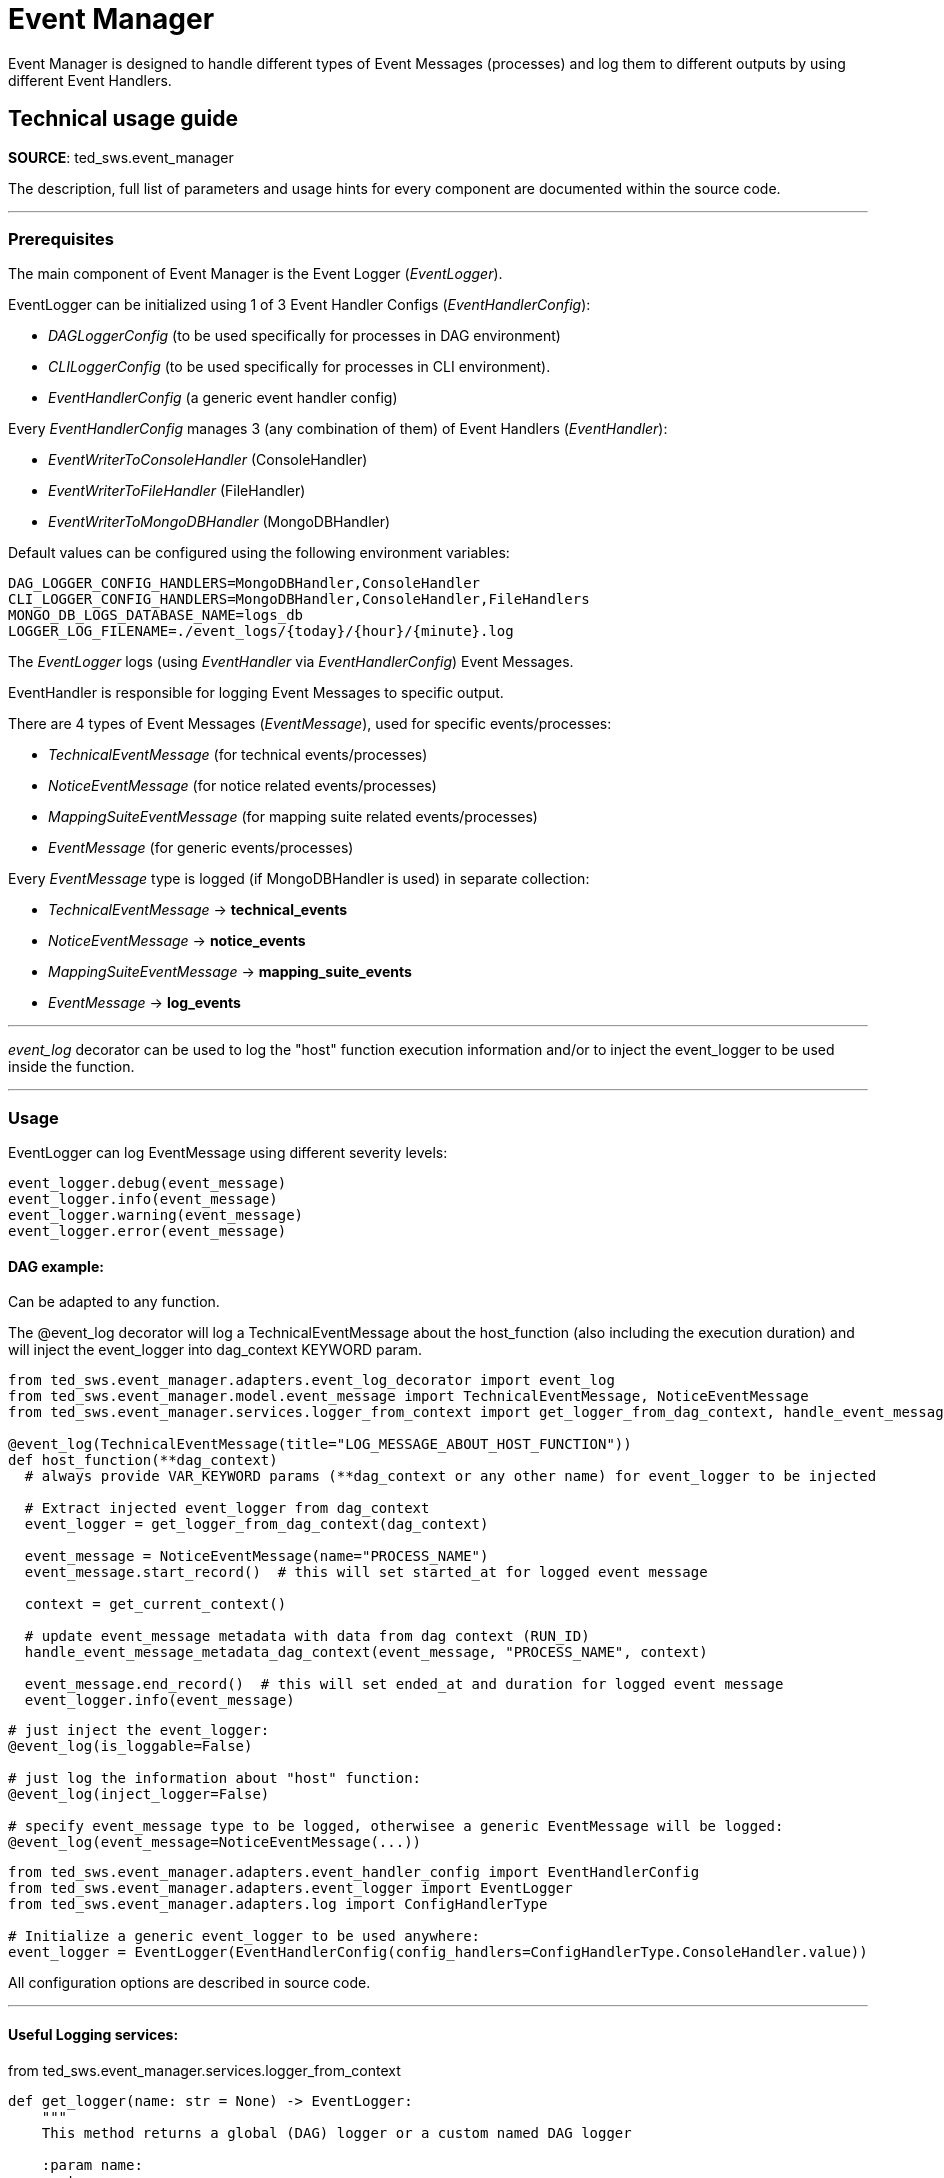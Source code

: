 = Event Manager
:description: This page is about Event Manager

Event Manager is designed to handle different types of Event Messages (processes) and log them to different outputs by
using
different Event Handlers.

== Technical usage guide
*SOURCE*: ted_sws.event_manager

The description, full list of parameters and usage hints for every component are documented within the source code.

---

=== Prerequisites

The main component of Event Manager is the Event Logger (_EventLogger_).

EventLogger can be initialized using 1 of 3 Event Handler Configs (_EventHandlerConfig_):
====
- _DAGLoggerConfig_ (to be used specifically for processes in DAG environment)
- _CLILoggerConfig_ (to be used specifically for processes in CLI environment).
- _EventHandlerConfig_ (a generic event handler config)
====

Every _EventHandlerConfig_ manages 3 (any combination of them) of Event Handlers (_EventHandler_):
====
- _EventWriterToConsoleHandler_ (ConsoleHandler)
- _EventWriterToFileHandler_ (FileHandler)
- _EventWriterToMongoDBHandler_ (MongoDBHandler)
====
Default values can be configured using the following environment variables:
[source]
----
DAG_LOGGER_CONFIG_HANDLERS=MongoDBHandler,ConsoleHandler
CLI_LOGGER_CONFIG_HANDLERS=MongoDBHandler,ConsoleHandler,FileHandlers
MONGO_DB_LOGS_DATABASE_NAME=logs_db
LOGGER_LOG_FILENAME=./event_logs/{today}/{hour}/{minute}.log
----

The _EventLogger_ logs (using _EventHandler_ via _EventHandlerConfig_) Event Messages.

EventHandler is responsible for logging Event Messages to specific output.

There are 4 types of Event Messages (_EventMessage_), used for specific events/processes:
====
- _TechnicalEventMessage_ (for technical events/processes)
- _NoticeEventMessage_ (for notice related events/processes)
- _MappingSuiteEventMessage_ (for mapping suite related events/processes)
- _EventMessage_ (for generic events/processes)
====
Every _EventMessage_ type is logged (if MongoDBHandler is used) in separate collection:
====
- _TechnicalEventMessage_ -> *technical_events*
- _NoticeEventMessage_ -> *notice_events*
- _MappingSuiteEventMessage_ -> *mapping_suite_events*
- _EventMessage_ -> *log_events*
====

---
_event_log_ decorator can be used to log the "host" function execution information and/or to inject the event_logger to
be used
inside the function.

---

=== Usage
EventLogger can log EventMessage using different severity levels:
[source]
----
event_logger.debug(event_message)
event_logger.info(event_message)
event_logger.warning(event_message)
event_logger.error(event_message)
----

==== DAG example:
Can be adapted to any function.
====
The @event_log decorator will log a TechnicalEventMessage about the host_function (also including the
execution duration) and will inject the event_logger into dag_context KEYWORD param.
====
[source]
----
from ted_sws.event_manager.adapters.event_log_decorator import event_log
from ted_sws.event_manager.model.event_message import TechnicalEventMessage, NoticeEventMessage
from ted_sws.event_manager.services.logger_from_context import get_logger_from_dag_context, handle_event_message_metadata_dag_context

@event_log(TechnicalEventMessage(title="LOG_MESSAGE_ABOUT_HOST_FUNCTION"))
def host_function(**dag_context)
  # always provide VAR_KEYWORD params (**dag_context or any other name) for event_logger to be injected

  # Extract injected event_logger from dag_context
  event_logger = get_logger_from_dag_context(dag_context)

  event_message = NoticeEventMessage(name="PROCESS_NAME")
  event_message.start_record()  # this will set started_at for logged event message

  context = get_current_context()

  # update event_message metadata with data from dag context (RUN_ID)
  handle_event_message_metadata_dag_context(event_message, "PROCESS_NAME", context)

  event_message.end_record()  # this will set ended_at and duration for logged event message
  event_logger.info(event_message)

----

[source]
----
# just inject the event_logger:
@event_log(is_loggable=False)

# just log the information about "host" function:
@event_log(inject_logger=False)

# specify event_message type to be logged, otherwisee a generic EventMessage will be logged:
@event_log(event_message=NoticeEventMessage(...))
----

[source]
----
from ted_sws.event_manager.adapters.event_handler_config import EventHandlerConfig
from ted_sws.event_manager.adapters.event_logger import EventLogger
from ted_sws.event_manager.adapters.log import ConfigHandlerType

# Initialize a generic event_logger to be used anywhere:
event_logger = EventLogger(EventHandlerConfig(config_handlers=ConfigHandlerType.ConsoleHandler.value))

----

====
All configuration options are described in source code.
====

'''
==== Useful Logging services:
====
from ted_sws.event_manager.services.logger_from_context
====
[source]
----
def get_logger(name: str = None) -> EventLogger:
    """
    This method returns a global (DAG) logger or a custom named DAG logger

    :param name:
    :return:
    """

def get_cli_logger(name: str = None) -> EventLogger:
    """
    This method returns a global (CLI) logger or a custom named CLI logger

    :param name:
    :return:
    """

def get_console_logger(name: str = None) -> EventLogger:
    """
    This method returns a global (console-only) logger or a custom named console-only logger

    :param name:
    :return:
    """

def get_logger_from_dag_context(dag_context: dict) -> EventLogger:
    """
    Get event logger injected into "host" function by event_log decorator.

    :param dag_context: The args that event logger was injected in
    :return: The injected event logger
    """
----
====
from ted_sws.event_manager.services.log
====
[source]
----
def log_info(message: str, name: str = None):
    """
    Logs INFO EventMessage, using global (DAG) logger or a custom named one
    :param message:
    :param name: Logger name (None to use the global logger)
    :return:
    """

def log_error(message: str, name: str = None):
    """
    Logs ERROR EventMessage, using global (DAG) logger or a custom named one
    :param message:
    :param name: Logger name (None to use the global logger)
    :return:
    """

def log_debug(message: str, name: str = None):
    """
    Logs DEBUG EventMessage, using global (DAG) logger or a custom named one
    :param message:
    :param name: Logger name (None to use the global logger)
    :return:
    """

def log_warning(message: str, name: str = None):
    """
    Logs WARNING EventMessage, using global (DAG) logger or a custom named one
    :param message:
    :param name: Logger name (None to use the global logger)
    :return:
    """

def log_technical_info(message: str, name: str = None):
    """
    Logs INFO TechnicalEventMessage, using global (DAG) logger or a custom named one
    :param message:
    :param name: Logger name (None to use the global logger)
    :return:
    """

def log_technical_error(message: str, name: str = None):
    """
    Logs ERROR TechnicalEventMessage, using global (DAG) logger or a custom named one
    :param message:
    :param name: Logger name (None to use the global logger)
    :return:
    """

def log_technical_debug(message: str, name: str = None):
    """
    Logs DEBUG TechnicalEventMessage, using global (DAG) logger or a custom named one
    :param message:
    :param name: Logger name (None to use the global logger)
    :return:
    """

def log_technical_warning(message: str, name: str = None):
    """
    Logs WARNING TechnicalEventMessage, using global (DAG) logger or a custom named one
    :param message:
    :param name: Logger name (None to use the global logger)
    :return:
    """

def log_notice_info(message: str, notice_id: str = None, name: str = None):
    """
    Logs INFO NoticeEventMessage, using global (DAG) logger or a custom named one
    :param message:
    :param notice_id:
    :param name: Logger name (None to use the global logger)
    :return:
    """

def log_notice_error(message: str, notice_id: str = None, name: str = None):
    """
    Logs ERROR NoticeEventMessage, using global (DAG) logger or a custom named one
    :param message:
    :param notice_id:
    :param name: Logger name (None to use the global logger)
    :return:
    """

def log_notice_debug(message: str, notice_id: str = None, name: str = None):
    """
    Logs DEBUG NoticeEventMessage, using global (DAG) logger or a custom named one
    :param message:
    :param notice_id:
    :param name: Logger name (None to use the global logger)
    :return:
    """

def log_notice_warning(message: str, notice_id: str = None, name: str = None):
    """
    Logs WARNING NoticeEventMessage, using global (DAG) logger or a custom named one
    :param message:
    :param notice_id:
    :param name: Logger name (None to use the global logger)
    :return:
    """

def log_mapping_suite_info(message: str, mapping_suite_id: str = None, name: str = None):
    """
    Logs INFO MappingSuiteEventMessage, using global (DAG) logger or a custom named one
    :param message:
    :param mapping_suite_id:
    :param name: Logger name (None to use the global logger)
    :return:
    """

def log_mapping_suite_error(message: str, mapping_suite_id: str = None, name: str = None):
    """
    Logs ERROR MappingSuiteEventMessage, using global (DAG) logger or a custom named one
    :param message:
    :param mapping_suite_id:
    :param name: Logger name (None to use the global logger)
    :return:
    """

def log_mapping_suite_debug(message: str, mapping_suite_id: str = None, name: str = None):
    """
    Logs DEBUG MappingSuiteEventMessage, using global (DAG) logger or a custom named one
    :param message:
    :param mapping_suite_id:
    :param name: Logger name (None to use the global logger)
    :return:
    """

def log_mapping_suite_warning(message: str, mapping_suite_id: str = None, name: str = None):
    """
    Logs WARNING MappingSuiteEventMessage, using global (DAG) logger or a custom named one
    :param message:
    :param mapping_suite_id:
    :param name: Logger name (None to use the global logger)
    :return:
    """

def log_cli_brief_notice_info(message: str, name: str = None):
    """
    Logs brief (just the message) INFO NoticeEventMessage, using global (CLI) logger or a custom named one
    :param message:
    :param name: Logger name (None to use the global logger)
    :return:
    """

def log_cli_brief_notice_error(message: str, name: str = None):
    """
    Logs brief (just the message) ERROR NoticeEventMessage, using global (CLI) logger or a custom named one
    :param message:
    :param name: Logger name (None to use the global logger)
    :return:
    """

def log_cli_brief_info(message: str, name: str = None):
    """
    Logs brief (just the message) INFO EventMessage, using global (CLI) logger or a custom named one
    :param message:
    :param name: Logger name (None to use the global logger)
    :return:
    """

def log_cli_brief_error(message: str, name: str = None):
    """
    Logs brief (just the message) ERROR EventMessage, using global (CLI) logger or a custom named one
    :param message:
    :param name: Logger name (None to use the global logger)
    :return:
    """

----

===== Logging decorators:
====
from ted_sws.event_manager.adapters.event_log_decorator
====
[source]
----
def event_log(
        event_message: EventMessage = EventMessage(),
        event_handler_config: EventHandlerConfig = DAGLoggerConfig(
            name=DEFAULT_DAG_LOGGER_NAME
        ),
        severity_level: SeverityLevelType = DEFAULT_SEVERITY_LEVEL,
        is_loggable: bool = True,
        inject_logger: bool = True
):
    """
    This is the event_log decorator to be used for method/process logging and event_logger injection.

    :param event_message: The base event message to be logged
    :param event_handler_config: The event handler config for event logger initialization
    :param severity_level: The logging severity level
    :param is_loggable: To log or not to log event message about "host" function
    :param inject_logger: To inject the event logger or not into "host" function
    :return: The decorator wrapper
    """
----
---
